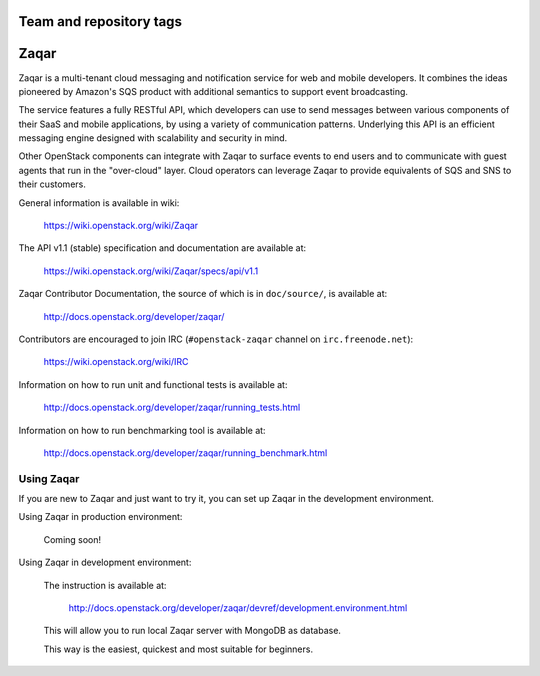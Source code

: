 ========================
Team and repository tags
========================

.. image:: http://governance.openstack.org/badges/zaqar.svg
    :target: http://governance.openstack.org/reference/tags/index.html

.. Change things from this point on

=====
Zaqar
=====

Zaqar is a multi-tenant cloud messaging and notification service for web
and mobile developers.
It combines the ideas pioneered by Amazon's SQS product with additional
semantics to support event broadcasting.

The service features a fully RESTful API, which developers can use to send
messages between various components of their SaaS and mobile applications, by
using a variety of communication patterns. Underlying this API is an efficient
messaging engine designed with scalability and security in mind.

Other OpenStack components can integrate with Zaqar to surface events to end
users and to communicate with guest agents that run in the "over-cloud" layer.
Cloud operators can leverage Zaqar to provide equivalents of SQS and SNS to
their customers.

General information is available in wiki:

    https://wiki.openstack.org/wiki/Zaqar

The API v1.1 (stable) specification and documentation are available at:

    https://wiki.openstack.org/wiki/Zaqar/specs/api/v1.1

Zaqar Contributor Documentation, the source of which is in ``doc/source/``, is
available at:

    http://docs.openstack.org/developer/zaqar/

Contributors are encouraged to join IRC (``#openstack-zaqar`` channel on
``irc.freenode.net``):

    https://wiki.openstack.org/wiki/IRC

Information on how to run unit and functional tests is available at:

    http://docs.openstack.org/developer/zaqar/running_tests.html

Information on how to run benchmarking tool is available at:

    http://docs.openstack.org/developer/zaqar/running_benchmark.html

Using Zaqar
-----------

If you are new to Zaqar and just want to try it, you can set up Zaqar in
the development environment.

Using Zaqar in production environment:

    Coming soon!

Using Zaqar in development environment:

    The instruction is available at:

        http://docs.openstack.org/developer/zaqar/devref/development.environment.html

    This will allow you to run local Zaqar server with MongoDB as database.

    This way is the easiest, quickest and most suitable for beginners.